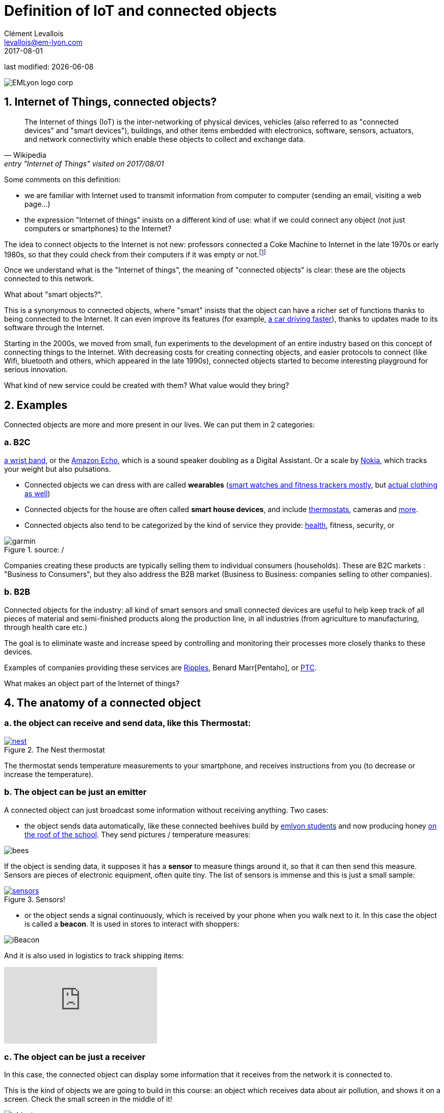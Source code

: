 = Definition of IoT and connected objects
Clément Levallois <levallois@em-lyon.com>
2017-08-01

last modified: {docdate}

:icons!:
:iconsfont:   font-awesome
:revnumber: 1.0
:example-caption!:
ifndef::imagesdir[:imagesdir: ../images]
ifndef::sourcedir[:sourcedir: ../../../main/java]

:title-logo-image: gephi-logo-2010-transparent.png[width="450" align="center"]

image::EMLyon_logo_corp.png[align="center"]

//ST: 'Escape' or 'o' to see all sides, F11 for full screen, 's' for speaker notes

== 1. Internet of Things, connected objects?
[quote, Wikipedia, entry "Internet of Things" visited on 2017/08/01]
________________________________________
The Internet of things (IoT) is the inter-networking of physical devices, vehicles (also referred to as "connected devices" and "smart devices"), buildings, and other items embedded with electronics, software, sensors, actuators, and network connectivity which enable these objects to collect and exchange data.
________________________________________

//+
Some comments on this definition:

- we are familiar with Internet used to transmit information from computer to computer (sending an email, visiting a web page...)
- the expression "Internet of things" insists on a different kind of use: what if we could connect any object (not just computers or smartphones) to the Internet?

//+
The idea to connect objects to the Internet is not new: professors connected a Coke Machine to Internet in the late 1970s or early 1980s, so that they could check from their computers if it was empty or not.footnote:[https://www.cs.cmu.edu/~coke/history_long.txt]

//+
Once we understand what is the "Internet of things", the meaning of "connected objects" is clear: these are the objects connected to this network.

//+
What about "smart objects?".

This is a synonymous to connected objects, where "smart" insists that the object can have a richer set of functions thanks to being connected to the Internet. It can even improve its features (for example, http://www.trustedreviews.com/news/over-the-air-software-update-makes-the-tesla-p85d-even-faster-2924452[a car driving faster]), thanks to updates made to its software through the Internet.


//+
Starting in the 2000s, we moved from small, fun experiments to the development of an entire industry based on this concept of connecting things to the Internet.
With decreasing costs for creating connecting objects, and easier protocols to connect (like Wifi, bluetooth and others, which appeared in the late 1990s), connected objects started to become interesting playground for serious innovation.

//+
What kind of new service could be created with them? What value would they bring?


//+
== 2. Examples
Connected objects are more and more present in our lives.
We can put them in 2 categories:

=== a. B2C

https://explore.garmin.com/en-US/vivo-fitness[a wrist band], or the https://www.amazon.com/dp/product/B00X4WHP5E/ref=EchoCP_dt_tile_text[Amazon Echo], which is a sound speaker doubling as a Digital Assistant. Or a scale by https://health.nokia.com/fr/fr/body[Nokia], which tracks your weight but also pulsations.

- Connected objects we can dress with are called *wearables* (https://www.cnet.com/topics/wearable-tech/best-wearable-tech/[smart watches and fitness trackers mostly], but https://www.wareable.com/smart-clothing/best-smart-clothing[actual clothing as well])
- Connected objects for the house are often called *smart house devices*, and include http://www.smarthome.com/wifi-thermostat.html[thermostats], cameras and https://www.postscapes.com/internet-of-things-award/connected-home-products/[more].

- Connected objects also tend to be categorized by the kind of service they provide: https://www.wareable.com/parenting/the-best-wearables-babies-smart-baby-monitors[health], fitness, security, or

image::garmin.png[align="center", title="source: /"]

//+
Companies creating these products are typically selling them to individual consumers (households).
These are B2C markets : "Business to Consumers", but they also address the B2B market (Business to Business: companies selling to other companies).


=== b. B2B
Connected objects for the industry: all kind of smart sensors and small connected devices are useful to help keep track of all pieces of material and semi-finished products along the production line, in all industries (from agriculture to manufacturing, through health care etc.)

The goal is to eliminate waste and increase speed by controlling and monitoring their processes more closely thanks to these devices.

Examples of companies providing these services are http://www.ripplesiot.com/[Ripples], Benard Marr[Pentaho], or https://www.ptc.com/en/internet-of-things[PTC].

//+
What makes an object part of the Internet of things?

== 4. The anatomy of a connected object
=== a. the object can receive and send data, like this Thermostat:
.The Nest thermostat
[link=https://nest.com/thermostat/meet-nest-thermostat/]
image::nest.jpg[align="center"]

//+
The thermostat sends temperature measurements to your smartphone, and receives instructions from you (to decrease or increase the temperature).

=== b. The object can be just an emitter
A connected object can just broadcast some information without receiving anything. Two cases:

//+
- the object sends data automatically, like these connected beehives build by http://scontent.cdninstagram.com/t51.2885-15/s480x480/e35/c19.0.1041.1041/14723479_163242737474300_6697748361329508352_n.jpg[emlyon students] and now producing honey https://makersbeehives.herokuapp.com/[on the roof of the school]. They send pictures / temperature measures:

image::bees.gif[align="center"]

//+
If the object is sending data, it supposes it has a *sensor* to measure things around it, so that it can then send this measure.
Sensors are pieces of electronic equipment, often quite tiny.
The list of sensors is immense and this is just a small sample:

//+
.Sensors!
[link=https://www.sparkfun.com/categories/305?filter_option%5Bprice%5D%5B%5D=is_price_range_0_10&filter_option%5Bprice%5D%5B%5D=is_price_range_10_20&filter_price_floor=&filter_price_ceil=]
image::sensors.jpg[align="center"]

//+
- or the object sends a signal continuously, which is received by your phone when you walk next to it. In this case the object is called a *beacon*.
It is used in stores to interact with shoppers:

image::iBeacon.jpg[align="center"]

//+
And it is also used in logistics to track shipping items:

video::Q5VDEdF3cBc[youtube]

=== c. The object can be just a receiver
In this case, the connected object can display some information that it receives from the network it is connected to.

This is the kind of objects we are going to build in this course: an object which receives data about air pollution, and shows it on a screen.
Check the small screen in the middle of it!

image::object.jpg[align="center"]

[NOTE]
====
Connected objects which receive data can do many things with it, not just showing stuff on screen.

The connected object can move, compute things, make sound or light... everything is possible.
====

=== d. When the object can connect... to another object
This is called a "swarm": when multiple objects can coordinate their actions by connecting with each other, instead of connected separately to a central point.

Connected objects can coordinate to move together and perform a common action (like https://www.youtube.com/watch?v=CJOubyiITsE[moving a child!]), or just exchange data.



== The end
//+

Find references for this lesson, and other lessons, https://seinecle.github.io/IoT4Entrepreneurs/[here].

image:round_portrait_mini_150.png[align="center", role="right"]

This course is made by Clement Levallois.

Discover my other courses in data / tech for business: http://www.clementlevallois.net

Or get in touch via Twitter: https://www.twitter.com/seinecle[@seinecle]
